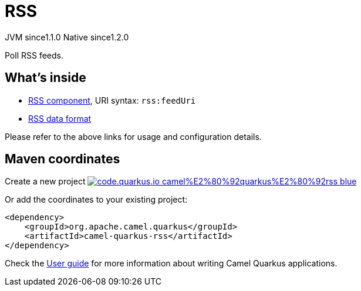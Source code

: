 // Do not edit directly!
// This file was generated by camel-quarkus-maven-plugin:update-extension-doc-page
= RSS
:linkattrs:
:cq-artifact-id: camel-quarkus-rss
:cq-native-supported: true
:cq-status: Stable
:cq-status-deprecation: Stable
:cq-description: Poll RSS feeds.
:cq-deprecated: false
:cq-jvm-since: 1.1.0
:cq-native-since: 1.2.0

[.badges]
[.badge-key]##JVM since##[.badge-supported]##1.1.0## [.badge-key]##Native since##[.badge-supported]##1.2.0##

Poll RSS feeds.

== What's inside

* xref:{cq-camel-components}::rss-component.adoc[RSS component], URI syntax: `rss:feedUri`
* xref:{cq-camel-components}:dataformats:rss-dataformat.adoc[RSS data format]

Please refer to the above links for usage and configuration details.

== Maven coordinates

Create a new project image:https://img.shields.io/badge/code.quarkus.io-camel%E2%80%92quarkus%E2%80%92rss-blue.svg?logo=quarkus&logoColor=white&labelColor=3678db&color=e97826[link="https://code.quarkus.io/?extension-search=camel-quarkus-rss", window="_blank"]

Or add the coordinates to your existing project:

[source,xml]
----
<dependency>
    <groupId>org.apache.camel.quarkus</groupId>
    <artifactId>camel-quarkus-rss</artifactId>
</dependency>
----

Check the xref:user-guide/index.adoc[User guide] for more information about writing Camel Quarkus applications.
